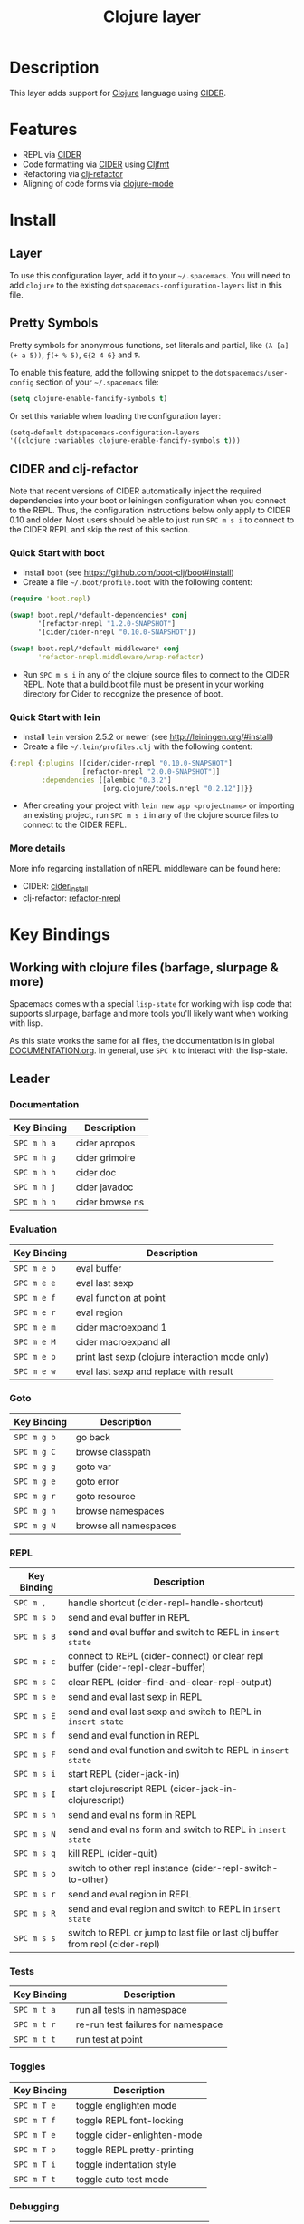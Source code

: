 #+TITLE: Clojure layer

[[file:img/clojure.png]] [[file:img/cider.png]]

* Table of Contents                                         :TOC_4_gh:noexport:
 - [[#description][Description]]
 - [[#features][Features]]
 - [[#install][Install]]
   - [[#layer][Layer]]
   - [[#pretty-symbols][Pretty Symbols]]
   - [[#cider-and-clj-refactor][CIDER and clj-refactor]]
     - [[#quick-start-with-boot][Quick Start with boot]]
     - [[#quick-start-with-lein][Quick Start with lein]]
     - [[#more-details][More details]]
 - [[#key-bindings][Key Bindings]]
   - [[#working-with-clojure-files-barfage-slurpage--more][Working with clojure files (barfage, slurpage & more)]]
   - [[#leader][Leader]]
     - [[#documentation][Documentation]]
     - [[#evaluation][Evaluation]]
     - [[#goto][Goto]]
     - [[#repl][REPL]]
     - [[#tests][Tests]]
     - [[#toggles][Toggles]]
     - [[#debugging][Debugging]]
     - [[#refactoring][Refactoring]]
     - [[#reformatting][Reformatting]]
   - [[#cider-buffers][CIDER Buffers]]
     - [[#stacktrace-mode][stacktrace-mode]]
     - [[#inspector-mode][inspector-mode]]
     - [[#test-report-mode][test-report-mode]]
 - [[#development-notes][Development Notes]]
   - [[#indentation][Indentation]]

* Description
This layer adds support for [[http://clojure.org][Clojure]] language using [[https://github.com/clojure-emacs/cider][CIDER]].

* Features
- REPL via [[https://github.com/clojure-emacs/cider][CIDER]]
- Code formatting via [[https://github.com/clojure-emacs/cider][CIDER]] using [[https://github.com/weavejester/cljfmt][Cljfmt]]
- Refactoring via [[https://github.com/clojure-emacs/clj-refactor.el][clj-refactor]]
- Aligning of code forms via [[https://github.com/clojure-emacs/clojure-mode][clojure-mode]]

* Install
** Layer
To use this configuration layer, add it to your =~/.spacemacs=. You will need to
add =clojure= to the existing =dotspacemacs-configuration-layers= list in this
file.

** Pretty Symbols
Pretty symbols for anonymous functions, set literals and partial, like =(λ [a]
(+ a 5))=, =ƒ(+ % 5)=, =∈{2 4 6}= and =Ƥ=.

To enable this feature, add the following snippet to the
=dotspacemacs/user-config= section of your =~/.spacemacs= file:

#+BEGIN_SRC emacs-lisp
  (setq clojure-enable-fancify-symbols t)
#+END_SRC

Or set this variable when loading the configuration layer:
#+BEGIN_SRC emacs-lisp
  (setq-default dotspacemacs-configuration-layers
  '((clojure :variables clojure-enable-fancify-symbols t)))
#+END_SRC

** CIDER and clj-refactor
Note that recent versions of CIDER automatically inject the required
dependencies into your boot or leiningen configuration when you connect to the
REPL. Thus, the configuration instructions below only apply to CIDER 0.10 and
older. Most users should be able to just run ~SPC m s i~ to connect to the CIDER
REPL and skip the rest of this section.

*** Quick Start with boot
- Install =boot= (see https://github.com/boot-clj/boot#install)
- Create a file =~/.boot/profile.boot= with the following content:

#+BEGIN_SRC clojure
(require 'boot.repl)

(swap! boot.repl/*default-dependencies* conj
       '[refactor-nrepl "1.2.0-SNAPSHOT"]
       '[cider/cider-nrepl "0.10.0-SNAPSHOT"])

(swap! boot.repl/*default-middleware* conj
       'refactor-nrepl.middleware/wrap-refactor)
#+END_SRC

- Run ~SPC m s i~ in any of the clojure source files to connect to the CIDER
  REPL. Note that a build.boot file must be present in your working directory
  for Cider to recognize the presence of boot.

*** Quick Start with lein
- Install =lein= version 2.5.2 or newer (see http://leiningen.org/#install)
- Create a file =~/.lein/profiles.clj= with the following content:

#+BEGIN_SRC clojure
  {:repl {:plugins [[cider/cider-nrepl "0.10.0-SNAPSHOT"]
                    [refactor-nrepl "2.0.0-SNAPSHOT"]]
          :dependencies [[alembic "0.3.2"]
                         [org.clojure/tools.nrepl "0.2.12"]]}}
#+END_SRC

- After creating your project with ~lein new app <projectname>~ or
  importing an existing project, run ~SPC m s i~ in any of the clojure
  source files to connect to the CIDER REPL.

*** More details
More info regarding installation of nREPL middleware can be found here:
- CIDER: [[https://github.com/clojure-emacs/cider#installation][cider_install]]
- clj-refactor: [[https://github.com/clojure-emacs/refactor-nrepl][refactor-nrepl]]

* Key Bindings
** Working with clojure files (barfage, slurpage & more)
Spacemacs comes with a special ~lisp-state~ for working with lisp code that
supports slurpage, barfage and more tools you'll likely want when working with
lisp.

As this state works the same for all files, the documentation is in global
[[https://github.com/syl20bnr/spacemacs/blob/master/doc/DOCUMENTATION.org#lisp-key-bindings][DOCUMENTATION.org]]. In general, use ~SPC k~ to interact with the lisp-state.

** Leader
*** Documentation

| Key Binding | Description     |
|-------------+-----------------|
| ~SPC m h a~ | cider apropos   |
| ~SPC m h g~ | cider grimoire  |
| ~SPC m h h~ | cider doc       |
| ~SPC m h j~ | cider javadoc   |
| ~SPC m h n~ | cider browse ns |

*** Evaluation

| Key Binding | Description                                     |
|-------------+-------------------------------------------------|
| ~SPC m e b~ | eval buffer                                     |
| ~SPC m e e~ | eval last sexp                                  |
| ~SPC m e f~ | eval function at point                          |
| ~SPC m e r~ | eval region                                     |
| ~SPC m e m~ | cider macroexpand 1                             |
| ~SPC m e M~ | cider macroexpand all                           |
| ~SPC m e p~ | print last sexp (clojure interaction mode only) |
| ~SPC m e w~ | eval last sexp and replace with result          |

*** Goto

| Key Binding | Description           |
|-------------+-----------------------|
| ~SPC m g b~ | go back               |
| ~SPC m g C~ | browse classpath      |
| ~SPC m g g~ | goto var              |
| ~SPC m g e~ | goto error            |
| ~SPC m g r~ | goto resource         |
| ~SPC m g n~ | browse namespaces     |
| ~SPC m g N~ | browse all namespaces |

*** REPL

| Key Binding | Description                                                                    |
|-------------+--------------------------------------------------------------------------------|
| ~SPC m ,~   | handle shortcut (cider-repl-handle-shortcut)                                   |
| ~SPC m s b~ | send and eval buffer in REPL                                                   |
| ~SPC m s B~ | send and eval buffer and switch to REPL in =insert state=                      |
| ~SPC m s c~ | connect to REPL (cider-connect) or clear repl buffer (cider-repl-clear-buffer) |
| ~SPC m s C~ | clear REPL (cider-find-and-clear-repl-output)                                  |
| ~SPC m s e~ | send and eval last sexp in REPL                                                |
| ~SPC m s E~ | send and eval last sexp and switch to REPL in =insert state=                   |
| ~SPC m s f~ | send and eval function in REPL                                                 |
| ~SPC m s F~ | send and eval function and switch to REPL in =insert state=                    |
| ~SPC m s i~ | start REPL (cider-jack-in)                                                     |
| ~SPC m s I~ | start clojurescript REPL (cider-jack-in-clojurescript)                         |
| ~SPC m s n~ | send and eval ns form in REPL                                                  |
| ~SPC m s N~ | send and eval ns form and switch to REPL in =insert state=                     |
| ~SPC m s q~ | kill REPL (cider-quit)                                                         |
| ~SPC m s o~ | switch to other repl instance (cider-repl-switch-to-other)                     |
| ~SPC m s r~ | send and eval region in REPL                                                   |
| ~SPC m s R~ | send and eval region and switch to REPL in =insert state=                      |
| ~SPC m s s~ | switch to REPL or jump to last file or last clj buffer from repl (cider-repl)  |

*** Tests

| Key Binding | Description                        |
|-------------+------------------------------------|
| ~SPC m t a~ | run all tests in namespace         |
| ~SPC m t r~ | re-run test failures for namespace |
| ~SPC m t t~ | run test at point                  |

*** Toggles

| Key Binding | Description                 |
|-------------+-----------------------------|
| ~SPC m T e~ | toggle englighten mode      |
| ~SPC m T f~ | toggle REPL font-locking    |
| ~SPC m T e~ | toggle cider-enlighten-mode |
| ~SPC m T p~ | toggle REPL pretty-printing |
| ~SPC m T i~ | toggle indentation style    |
| ~SPC m T t~ | toggle auto test mode       |

*** Debugging

| Key Binding | Description                    |
|-------------+--------------------------------|
| ~SPC m d b~ | instrument expression at point |
| ~SPC m d e~ | display last stacktrace        |
| ~SPC m d r~ | reload namespaces             |
| ~SPC m d v~ | inspect expression at point    |

*** Refactoring

| Key Binding   | Description                 |
|---------------+-----------------------------|
| ~SPC m r ?~   | describe refactoring        |
| ~SPC m r a d~ | add declaration             |
| ~SPC m r a i~ | add import to ns            |
| ~SPC m r a m~ | add missing libspec         |
| ~SPC m r a p~ | add project dependency      |
| ~SPC m r a r~ | add require to ns           |
| ~SPC m r a u~ | add use to ns               |
| ~SPC m r c (~ | convert coll to list        |
| ~SPC m r c '~ | convert coll to quoted list |
| ~SPC m r c {~ | convert coll to map         |
| ~SPC m r c #~ | convert coll to set         |
| ~SPC m r c [~ | convert coll to vector      |
| ~SPC m r c i~ | cycle if                    |
| ~SPC m r c n~ | clean ns                    |
| ~SPC m r c p~ | cycle privacy               |
| ~SPC m r d k~ | destructure keys            |
| ~SPC m r e c~ | extract constant            |
| ~SPC m r e d~ | extract definition          |
| ~SPC m r e f~ | extract function            |
| ~SPC m r e l~ | expand let                  |
| ~SPC m r f u~ | find usages                 |
| ~SPC m r f e~ | create fn from example      |
| ~SPC m r h d~ | hotload dependency          |
| ~SPC m r i l~ | introduce let               |
| ~SPC m r i s~ | inline symbol               |
| ~SPC m r m f~ | move form                   |
| ~SPC m r m l~ | move to let                 |
| ~SPC m r p c~ | project clean               |
| ~SPC m r p f~ | promote function            |
| ~SPC m r r d~ | remove debug fns            |
| ~SPC m r r f~ | rename file                 |
| ~SPC m r r l~ | remove let                  |
| ~SPC m r r r~ | remove unused requires      |
| ~SPC m r r s~ | rename symbol               |
| ~SPC m r r u~ | replace use                 |
| ~SPC m r s n~ | sort ns                     |
| ~SPC m r s p~ | sort project dependencies   |
| ~SPC m r s r~ | stop referring              |
| ~SPC m r s c~ | show changelog              |
| ~SPC m r t f~ | thread first all            |
| ~SPC m r t h~ | thread                      |
| ~SPC m r t l~ | thread last all             |
| ~SPC m r u a~ | unwind all                  |
| ~SPC m r u p~ | update project dependencies |
| ~SPC m r u w~ | unwind                      |

*** Reformatting

| Key Binding               | Description             |
|---------------------------+-------------------------|
| ~SPC m f l~               | realign current form    |
| ~SPC m f b~ or  ~SPC m =~ | reformat current buffer |

** CIDER Buffers
In general, ~q~ should always quit the popped up buffer.

*** stacktrace-mode

| Key Binding | Description         |
|-------------+---------------------|
| ~C-j~       | next cause          |
| ~C-k~       | previous cause      |
| ~TAB~       | cycle current cause |
| ~0~         | cycle all causes    |
| ~1~         | cycle cause 1       |
| ~2~         | cycle cause 2       |
| ~3~         | cycle cause 3       |
| ~4~         | cycle cause 4       |
| ~5~         | cycle cause 5       |
| ~a~         | toggle all          |
| ~c~         | toggle clj          |
| ~d~         | toggle duplicates   |
| ~J~         | toggle java         |
| ~r~         | toggle repl         |
| ~T~         | toggle tooling      |

*** inspector-mode

| Key Binding | Description                     |
|-------------+---------------------------------|
| ~TAB~       | next inspectable object         |
| ~Shift-TAB~ | previous inspectable object     |
| ~RET~       | inspect object                  |
| ~L~         | pop to the parent object        |
| ~n~         | next page in paginated view     |
| ~N~         | previous page in paginated view |
| ~r~         | refresh                         |
| ~s~         | set a new page size             |

*** test-report-mode

| Key Binding | Description        |
|-------------+--------------------|
| ~C-j~       | next result        |
| ~C-k~       | previous result    |
| ~RET~       | jump to test       |
| ~d~         | ediff test result  |
| ~e~         | show stacktrace    |
| ~r~         | rerun failed tests |
| ~t~         | run test           |
| ~T~         | run tests          |

* Development Notes
** Indentation
With a [[https://github.com/clojure-emacs/cider/blob/master/doc/Indent-Spec.md#indent-specification][new]] functionality of Cider to read the custom indentation rules from the
var's metadata, it is better for consistency reasons to not add the custom
indentation rules to Spacemacs, but to add them to the metadata of those
specific vars.
